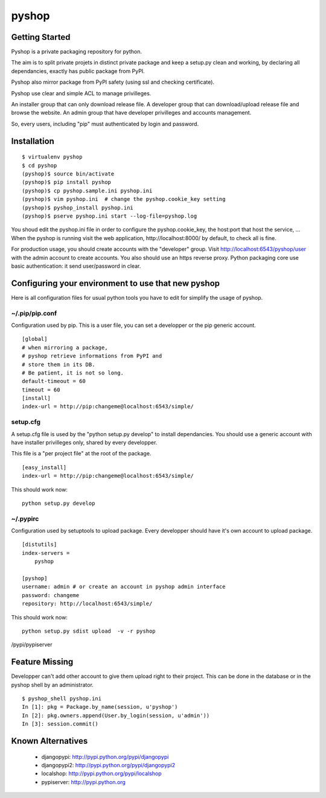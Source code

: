 
pyshop
======

Getting Started
---------------

Pyshop is a private packaging repository for python.

The aim is to split private projets in distinct private package and keep a
setup.py clean and working, by declaring all dependancies, exactly has
public package from PyPI.

Pyshop also mirror package from PyPI safety (using ssl and checking
certificate).

Pyshop use clear and simple ACL to manage privilleges.

An installer group that can only download release file.
A developer group that can download/upload release file and browse the website.
An admin group that have developer privilleges and accounts management.

So, every users, including "pip" must authenticated by login and password.


Installation
------------

::

    $ virtualenv pyshop
    $ cd pyshop
    (pyshop)$ source bin/activate
    (pyshop)$ pip install pyshop
    (pyshop)$ cp pyshop.sample.ini pyshop.ini
    (pyshop)$ vim pyshop.ini  # change the pyshop.cookie_key setting
    (pyshop)$ pyshop_install pyshop.ini
    (pyshop)$ pserve pyshop.ini start --log-file=pyshop.log

You shoud edit the pyshop.ini file in order to configure the pyshop.cookie_key,
the host:port that host the service, ...
When the pyshop is running visit the web application,
http://localhost:8000/ by default, to check all is fine.

For production usage, you should create accounts with the "developer" group.
Visit http://localhost:6543/pyshop/user with the admin account to create
accounts. You also should use an https reverse proxy. Python packaging
core use basic authentication: it send user/password in clear.


Configuring your environment to use that new pyshop
---------------------------------------------------

Here is all configuration files for usual python tools you have to
edit for simplify the usage of pyshop.


~/.pip/pip.conf
~~~~~~~~~~~~~~~

Configuration used by pip.
This is a user file, you can set a developper or the pip generic account.

::

    [global]
    # when mirroring a package,
    # pyshop retrieve informations from PyPI and
    # store them in its DB.
    # Be patient, it is not so long.
    default-timeout = 60
    timeout = 60
    [install]
    index-url = http://pip:changeme@localhost:6543/simple/


setup.cfg
~~~~~~~~~

A setup.cfg file is used by the "python setup.py develop" to install
dependancies. You should use a generic account with have installer privilleges
only, shared by every developper.

This file is a "per project file" at the root of the package.

::

    [easy_install]
    index-url = http://pip:changeme@localhost:6543/simple/

This should work now::

    python setup.py develop


~/.pypirc
~~~~~~~~~

Configuration used by setuptools to upload package.
Every developper should have it's own account to upload package.

::

    [distutils]
    index-servers =
        pyshop

    [pyshop]
    username: admin # or create an account in pyshop admin interface
    password: changeme
    repository: http://localhost:6543/simple/



This should work now::

    python setup.py sdist upload  -v -r pyshop
/pypi/pypiserver


Feature Missing
---------------

Developper can't add other account to give them upload right to their project.
This can be done in the database or in the pyshop shell by an administrator.

::

    $ pyshop_shell pyshop.ini
    In [1]: pkg = Package.by_name(session, u'pyshop')
    In [2]: pkg.owners.append(User.by_login(session, u'admin'))
    In [3]: session.commit()


Known Alternatives
------------------

 - djangopypi: http://pypi.python.org/pypi/djangopypi
 - djangopypi2: http://pypi.python.org/pypi/djangopypi2
 - localshop: http://pypi.python.org/pypi/localshop
 - pypiserver: http://pypi.python.org

